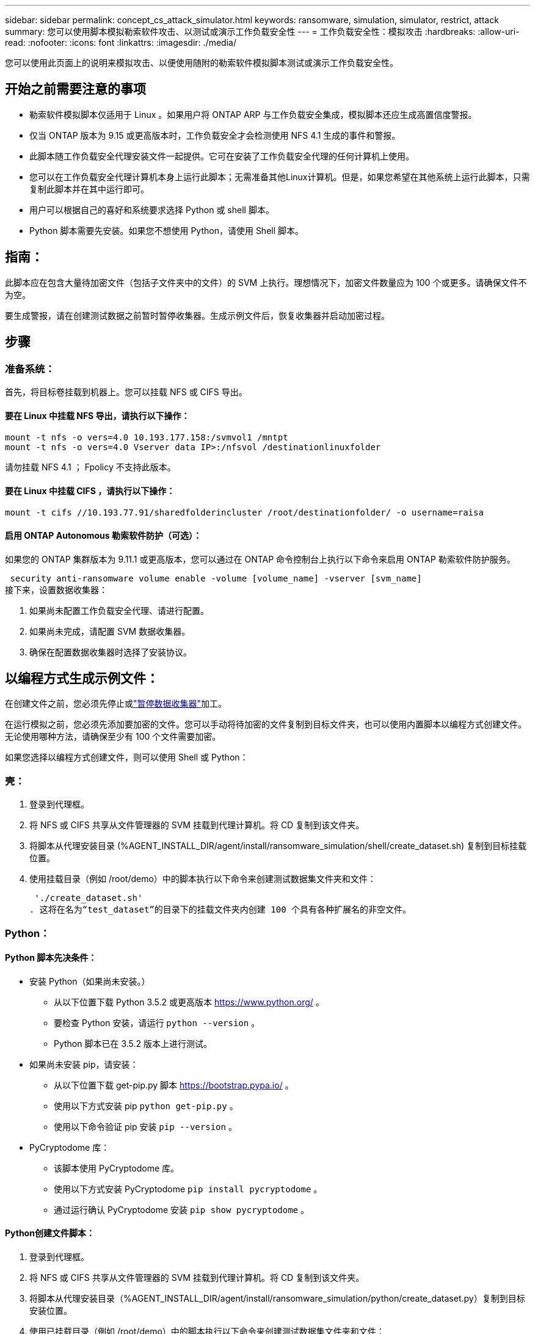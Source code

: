 ---
sidebar: sidebar 
permalink: concept_cs_attack_simulator.html 
keywords: ransomware, simulation, simulator, restrict, attack 
summary: 您可以使用脚本模拟勒索软件攻击、以测试或演示工作负载安全性 
---
= 工作负载安全性：模拟攻击
:hardbreaks:
:allow-uri-read: 
:nofooter: 
:icons: font
:linkattrs: 
:imagesdir: ./media/


[role="lead"]
您可以使用此页面上的说明来模拟攻击、以便使用随附的勒索软件模拟脚本测试或演示工作负载安全性。



== 开始之前需要注意的事项

* 勒索软件模拟脚本仅适用于 Linux 。如果用户将 ONTAP ARP 与工作负载安全集成，模拟脚本还应生成高置信度警报。
* 仅当 ONTAP 版本为 9.15 或更高版本时，工作负载安全才会检测使用 NFS 4.1 生成的事件和警报。
* 此脚本随工作负载安全代理安装文件一起提供。它可在安装了工作负载安全代理的任何计算机上使用。
* 您可以在工作负载安全代理计算机本身上运行此脚本；无需准备其他Linux计算机。但是，如果您希望在其他系统上运行此脚本，只需复制此脚本并在其中运行即可。
* 用户可以根据自己的喜好和系统要求选择 Python 或 shell 脚本。
* Python 脚本需要先安装。如果您不想使用 Python，请使用 Shell 脚本。




== 指南：

此脚本应在包含大量待加密文件（包括子文件夹中的文件）的 SVM 上执行。理想情况下，加密文件数量应为 100 个或更多。请确保文件不为空。

要生成警报，请在创建测试数据之前暂时暂停收集器。生成示例文件后，恢复收集器并启动加密过程。



== 步骤



=== 准备系统：

首先，将目标卷挂载到机器上。您可以挂载 NFS 或 CIFS 导出。



==== 要在 Linux 中挂载 NFS 导出，请执行以下操作：

[listing]
----
mount -t nfs -o vers=4.0 10.193.177.158:/svmvol1 /mntpt
mount -t nfs -o vers=4.0 Vserver data IP>:/nfsvol /destinationlinuxfolder
----
请勿挂载 NFS 4.1 ； Fpolicy 不支持此版本。



==== 要在 Linux 中挂载 CIFS ，请执行以下操作：

[listing]
----
mount -t cifs //10.193.77.91/sharedfolderincluster /root/destinationfolder/ -o username=raisa
----


==== 启用 ONTAP Autonomous 勒索软件防护（可选）：

如果您的 ONTAP 集群版本为 9.11.1 或更高版本，您可以通过在 ONTAP 命令控制台上执行以下命令来启用 ONTAP 勒索软件防护服务。

 security anti-ransomware volume enable -volume [volume_name] -vserver [svm_name]
接下来，设置数据收集器：

. 如果尚未配置工作负载安全代理、请进行配置。
. 如果尚未完成，请配置 SVM 数据收集器。
. 确保在配置数据收集器时选择了安装协议。




== 以编程方式生成示例文件：

在创建文件之前，您必须先停止或link:task_add_collector_svm.html#play-pause-data-collector["暂停数据收集器"]加工。

在运行模拟之前，您必须先添加要加密的文件。您可以手动将待加密的文件复制到目标文件夹，也可以使用内置脚本以编程方式创建文件。无论使用哪种方法，请确保至少有 100 个文件需要加密。

如果您选择以编程方式创建文件，则可以使用 Shell 或 Python：



=== 壳：

. 登录到代理框。
. 将 NFS 或 CIFS 共享从文件管理器的 SVM 挂载到代理计算机。将 CD 复制到该文件夹。
. 将脚本从代理安装目录 (%AGENT_INSTALL_DIR/agent/install/ransomware_simulation/shell/create_dataset.sh) 复制到目标挂载位置。
. 使用挂载目录（例如 /root/demo）中的脚本执行以下命令来创建测试数据集文件夹和文件：
+
 './create_dataset.sh'
. 这将在名为“test_dataset”的目录下的挂载文件夹内创建 100 个具有各种扩展名的非空文件。




=== Python：



==== Python 脚本先决条件：

* 安装 Python（如果尚未安装。）
+
** 从以下位置下载 Python 3.5.2 或更高版本 https://www.python.org/[] 。
** 要检查 Python 安装，请运行 `python --version` 。
** Python 脚本已在 3.5.2 版本上进行测试。


* 如果尚未安装 pip，请安装：
+
** 从以下位置下载 get-pip.py 脚本 https://bootstrap.pypa.io/[] 。
** 使用以下方式安装 pip  `python get-pip.py` 。
** 使用以下命令验证 pip 安装 `pip --version` 。


* PyCryptodome 库：
+
** 该脚本使用 PyCryptodome 库。
** 使用以下方式安装 PyCryptodome  `pip install pycryptodome` 。
** 通过运行确认 PyCryptodome 安装 `pip show pycryptodome` 。






==== Python创建文件脚本：

. 登录到代理框。
. 将 NFS 或 CIFS 共享从文件管理器的 SVM 挂载到代理计算机。将 CD 复制到该文件夹。
. 将脚本从代理安装目录（%AGENT_INSTALL_DIR/agent/install/ransomware_simulation/python/create_dataset.py）复制到目标安装位置。
. 使用已挂载目录（例如 /root/demo）中的脚本执行以下命令来创建测试数据集文件夹和文件：
+
 'python create_dataset.py'
. 这将在名为“test_dataset”的目录下的挂载文件夹中创建 100 个具有各种扩展名的非空文件




== 恢复收集器

如果您在执行这些步骤之前暂停了收集器，请确保在创建示例文件后恢复收集器。



== 运行勒索软件模拟器脚本

要生成勒索软件警报，您可以执行包含的脚本，该脚本将在工作负载安全中模拟勒索软件警报。



=== 壳：

. 将脚本从代理安装目录（%AGENT_INSTALL_DIR/agent/install/ransomware_simulation/shell/simulate_attack.sh）复制到目标安装位置。
. 使用挂载目录（例如 /root/demo）中的脚本执行以下命令来加密测试数据集：
+
 './simulate_attack.sh'
. 这将加密“test_dataset”目录下创建的示例文件。




=== Python：

. 将脚本从代理安装目录（%AGENT_INSTALL_DIR/agent/install/ransomware_simulation/python/simulate_attack.py）复制到目标安装位置。
. 请注意，python 先决条件是按照 Python 脚本先决条件部分安装的
. 使用挂载目录（例如 /root/demo）中的脚本执行以下命令来加密测试数据集：
+
 'python simulate_attack.py'
. 这将加密“test_dataset”目录下创建的示例文件。




== 在工作负载安全中生成警报

模拟器脚本执行完成后，几分钟内就会在 Web UI 上看到警报。

注意：如果满足以下所有条件，则会生成高置信度警报。

. 监控的 SVM 的 ONTAP 版本高于 9.11.1
. ONTAP 自主勒索软件防护已配置
. 在集群模式下添加了工作负载安全数据收集器。


Workload Security 根据用户行为检测勒索软件模式，而 ONTAP ARP 根据文件中的加密活动检测勒索软件活动。

如果满足条件，Workload Security 会将警报标记为高可信度警报。

警报列表页面上的高可信度警报示例：

image:ws_high_confidence_alert.png["高置信度警报示例，列表页"]

高可信度警报详细信息示例：

image:ws_high_confidence_alert_detail.png["高置信度警报示例，详细信息页面"]



== 多次触发警报

Workload Security 会学习用户行为，并且不会对同一用户在 24 小时内重复的勒索软件攻击发出警报。

要使用不同的用户生成新的警报，请再次执行相同的步骤（创建测试数据，然后加密测试数据）。
